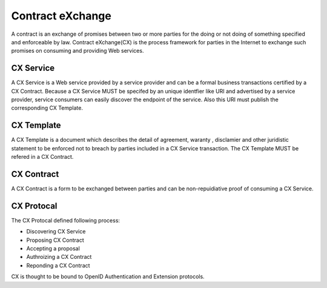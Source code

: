 .. cx-doc documentation master file, created by
   sphinx-quickstart on Tue Nov 24 14:10:43 2009.
   You can adapt this file completely to your liking, but it should at least
   contain the root `toctree` directive.

=================
Contract eXchange
=================

A contract is an exchange of promises between two or more parties for the doing or not doing of something specified and enforceable by law. Contract eXchange(CX) is the process framework for parties in the Internet to exchange such promises on consuming and providing Web services.


CX Service
==========

A CX Service is a Web service provided by a service provider and can be a formal business transactions certified by a CX Contract.
Because a CX Service MUST be specifed by an unique identfier like URI and advertised by a service provider, service consumers can easily discover the endpoint of the service.
Also this URI must publish the corresponding CX Template.

CX Template
===========

A CX Template is a document which describes the detail of agreement, waranty , disclamier and other juridistic statement to be enforced not to breach by parties included in a CX Service transaction.
The CX Template MUST be refered in a CX Contract.


CX Contract
===========

A CX Contract is a form to be exchanged between parties and can be non-repuidiative proof of consuming a CX Service. 

CX Protocal
===========

The CX Protocal defined following process:

- Discovering CX Service
- Proposing CX Contract 
- Accepting a proposal
- Authroizing a CX Contract 
- Reponding a CX Contract

CX is thought to be bound to OpenID Authentication and Extension protocols.
